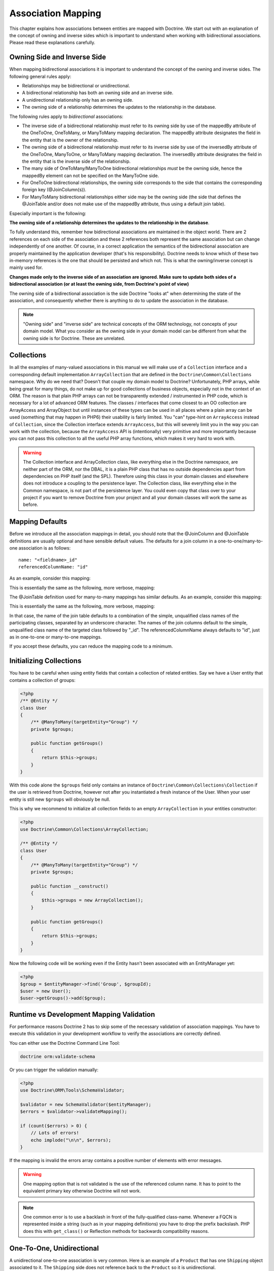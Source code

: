 Association Mapping
===================

This chapter explains how associations between entities are mapped
with Doctrine. We start out with an explanation of the concept of
owning and inverse sides which is important to understand when
working with bidirectional associations. Please read these
explanations carefully.

.. _association-mapping-owning-inverse:

Owning Side and Inverse Side
----------------------------

When mapping bidirectional associations it is important to
understand the concept of the owning and inverse sides. The
following general rules apply:


-  Relationships may be bidirectional or unidirectional.
-  A bidirectional relationship has both an owning side and an
   inverse side.
-  A unidirectional relationship only has an owning side.
-  The owning side of a relationship determines the updates to the
   relationship in the database.

The following rules apply to *bidirectional* associations:


-  The inverse side of a bidirectional relationship must refer to
   its owning side by use of the mappedBy attribute of the OneToOne,
   OneToMany, or ManyToMany mapping declaration. The mappedBy
   attribute designates the field in the entity that is the owner of
   the relationship.
-  The owning side of a bidirectional relationship must refer to
   its inverse side by use of the inversedBy attribute of the
   OneToOne, ManyToOne, or ManyToMany mapping declaration. The
   inversedBy attribute designates the field in the entity that is the
   inverse side of the relationship.
-  The many side of OneToMany/ManyToOne bidirectional relationships
   *must* be the owning side, hence the mappedBy element can not be
   specified on the ManyToOne side.
-  For OneToOne bidirectional relationships, the owning side
   corresponds to the side that contains the corresponding foreign key
   (@JoinColumn(s)).
-  For ManyToMany bidirectional relationships either side may be
   the owning side (the side that defines the @JoinTable and/or does
   not make use of the mappedBy attribute, thus using a default join
   table).

Especially important is the following:

**The owning side of a relationship determines the updates to the relationship in the database**.

To fully understand this, remember how bidirectional associations
are maintained in the object world. There are 2 references on each
side of the association and these 2 references both represent the
same association but can change independently of one another. Of
course, in a correct application the semantics of the bidirectional
association are properly maintained by the application developer
(that's his responsibility). Doctrine needs to know which of these
two in-memory references is the one that should be persisted and
which not. This is what the owning/inverse concept is mainly used
for.

**Changes made only to the inverse side of an association are ignored. Make sure to update both sides of a bidirectional association (or at least the owning side, from Doctrine's point of view)**

The owning side of a bidirectional association is the side Doctrine
"looks at" when determining the state of the association, and
consequently whether there is anything to do to update the
association in the database.

.. note::

    "Owning side" and "inverse side" are technical concepts of
    the ORM technology, not concepts of your domain model. What you
    consider as the owning side in your domain model can be different
    from what the owning side is for Doctrine. These are unrelated.


Collections
-----------

In all the examples of many-valued associations in this manual we
will make use of a ``Collection`` interface and a corresponding
default implementation ``ArrayCollection`` that are defined in the
``Doctrine\Common\Collections`` namespace. Why do we need that?
Doesn't that couple my domain model to Doctrine? Unfortunately, PHP
arrays, while being great for many things, do not make up for good
collections of business objects, especially not in the context of
an ORM. The reason is that plain PHP arrays can not be
transparently extended / instrumented in PHP code, which is
necessary for a lot of advanced ORM features. The classes /
interfaces that come closest to an OO collection are ArrayAccess
and ArrayObject but until instances of these types can be used in
all places where a plain array can be used (something that may
happen in PHP6) their usability is fairly limited. You "can"
type-hint on ``ArrayAccess`` instead of ``Collection``, since the
Collection interface extends ``ArrayAccess``, but this will
severely limit you in the way you can work with the collection,
because the ``ArrayAccess`` API is (intentionally) very primitive
and more importantly because you can not pass this collection to
all the useful PHP array functions, which makes it very hard to
work with.

.. warning::

    The Collection interface and ArrayCollection class,
    like everything else in the Doctrine namespace, are neither part of
    the ORM, nor the DBAL, it is a plain PHP class that has no outside
    dependencies apart from dependencies on PHP itself (and the SPL).
    Therefore using this class in your domain classes and elsewhere
    does not introduce a coupling to the persistence layer. The
    Collection class, like everything else in the Common namespace, is
    not part of the persistence layer. You could even copy that class
    over to your project if you want to remove Doctrine from your
    project and all your domain classes will work the same as before.


Mapping Defaults
----------------

Before we introduce all the association mappings in detail, you
should note that the @JoinColumn and @JoinTable definitions are
usually optional and have sensible default values. The defaults for
a join column in a one-to-one/many-to-one association is as
follows:

::

    name: "<fieldname>_id"
    referencedColumnName: "id"

As an example, consider this mapping:

.. configuration-block::

    .. code-block:: php

        <?php
        /** @OneToOne(targetEntity="Shipping") */
        private $shipping;

    .. code-block:: xml
    
        <doctrine-mapping>
            <entity class="Product">
                <one-to-one field="shipping" target-entity="Shipping" />
            </entity>
        </doctrine-mapping>

    .. code-block:: yaml

        Product:
          type: entity
          oneToOne:
            shipping:
              targetEntity: Shipping

This is essentially the same as the following, more verbose,
mapping:

.. configuration-block::

    .. code-block:: php

        <?php
        /**
         * @OneToOne(targetEntity="Shipping")
         * @JoinColumn(name="shipping_id", referencedColumnName="id")
         */
        private $shipping;

    .. code-block:: xml
    
        <doctrine-mapping>
            <entity class="Product">
                <one-to-one field="shipping" target-entity="Shipping">
                    <join-column name="shipping_id" referenced-column-name="id" />
                </one-to-one>
            </entity>
        </doctrine-mapping>

    .. code-block:: yaml

        Product:
          type: entity
          oneToOne:
            shipping:
              targetEntity: Shipping
              joinColumn:
                name: shipping_id
                referencedColumnName: id

The @JoinTable definition used for many-to-many mappings has
similar defaults. As an example, consider this mapping:

.. configuration-block::

    .. code-block:: php

        <?php
        class User
        {
            //...
            /** @ManyToMany(targetEntity="Group") */
            private $groups;
            //...
        }

    .. code-block:: xml
    
        <doctrine-mapping>
            <entity class="User">
                <many-to-many field="groups" target-entity="Group" />
            </entity>
        </doctrine-mapping>

    .. code-block:: yaml

        User:
          type: entity
          manyToMany:
            groups:
              targetEntity: Group

This is essentially the same as the following, more verbose,
mapping:

.. configuration-block::

    .. code-block:: php

        <?php
        class User
        {
            //...
            /**
             * @ManyToMany(targetEntity="Group")
             * @JoinTable(name="User_Group",
             *      joinColumns={@JoinColumn(name="User_id", referencedColumnName="id")},
             *      inverseJoinColumns={@JoinColumn(name="Group_id", referencedColumnName="id")}
             *      )
             */
            private $groups;
            //...
        }

    .. code-block:: xml
    
        <doctrine-mapping>
            <entity class="User">
                <many-to-many field="groups" target-entity="Group">
                    <join-table name="User_Group">
                        <join-columns>
                            <join-column id="User_id" referenced-column-name="id" />
                        </join-columns>
                        <inverse-join-columns>
                            <join-column id="Group_id" referenced-column-name="id" />
                        </inverse-join-columns>
                    </join-table>
                </many-to-many>
            </entity>
        </doctrine-mapping>

    .. code-block:: yaml

        User:
          type: entity
          manyToMany:
            groups:
              targetEntity: Group
              joinTable:
                name: User_Group
                joinColumns:
                  User_id:
                    referencedColumnName: id
                inverseJoinColumns:
                  Group_id:
                    referencedColumnName: id                  

In that case, the name of the join table defaults to a combination
of the simple, unqualified class names of the participating
classes, separated by an underscore character. The names of the
join columns default to the simple, unqualified class name of the
targeted class followed by "\_id". The referencedColumnName always
defaults to "id", just as in one-to-one or many-to-one mappings.

If you accept these defaults, you can reduce the mapping code to a
minimum.

Initializing Collections
------------------------

You have to be careful when using entity fields that contain a
collection of related entities. Say we have a User entity that
contains a collection of groups:

.. code-block:: php

    <?php
    /** @Entity */
    class User
    {
        /** @ManyToMany(targetEntity="Group") */
        private $groups;
    
        public function getGroups()
        {
            return $this->groups;
        }
    }

With this code alone the ``$groups`` field only contains an
instance of ``Doctrine\Common\Collections\Collection`` if the user
is retrieved from Doctrine, however not after you instantiated a
fresh instance of the User. When your user entity is still new
``$groups`` will obviously be null.

This is why we recommend to initialize all collection fields to an
empty ``ArrayCollection`` in your entities constructor:

.. code-block:: php

    <?php
    use Doctrine\Common\Collections\ArrayCollection;
    
    /** @Entity */
    class User
    {
        /** @ManyToMany(targetEntity="Group") */
        private $groups;
    
        public function __construct()
        {
            $this->groups = new ArrayCollection();
        }
    
        public function getGroups()
        {
            return $this->groups;
        }
    }

Now the following code will be working even if the Entity hasn't
been associated with an EntityManager yet:

.. code-block:: php

    <?php
    $group = $entityManager->find('Group', $groupId);
    $user = new User();
    $user->getGroups()->add($group);

Runtime vs Development Mapping Validation
-----------------------------------------

For performance reasons Doctrine 2 has to skip some of the
necessary validation of association mappings. You have to execute
this validation in your development workflow to verify the
associations are correctly defined.

You can either use the Doctrine Command Line Tool:

.. code-block:: php

    doctrine orm:validate-schema

Or you can trigger the validation manually:

.. code-block:: php

    <?php
    use Doctrine\ORM\Tools\SchemaValidator;
    
    $validator = new SchemaValidator($entityManager);
    $errors = $validator->validateMapping();
    
    if (count($errors) > 0) {
        // Lots of errors!
        echo implode("\n\n", $errors);
    }

If the mapping is invalid the errors array contains a positive
number of elements with error messages.

.. warning::

    One mapping option that is not validated is the use of the referenced column name.
    It has to point to the equivalent primary key otherwise Doctrine will not work.

.. note::

    One common error is to use a backlash in front of the
    fully-qualified class-name. Whenever a FQCN is represented inside a
    string (such as in your mapping definitions) you have to drop the
    prefix backslash. PHP does this with ``get_class()`` or Reflection
    methods for backwards compatibility reasons.


One-To-One, Unidirectional
--------------------------

A unidirectional one-to-one association is very common. Here is an
example of a ``Product`` that has one ``Shipping`` object
associated to it. The ``Shipping`` side does not reference back to
the ``Product`` so it is unidirectional.

.. configuration-block::

    .. code-block:: php

        <?php
        /** @Entity */
        class Product
        {
            // ...

            /**
             * @OneToOne(targetEntity="Shipping")
             * @JoinColumn(name="shipping_id", referencedColumnName="id")
             */
            private $shipping;

            // ...
        }

        /** @Entity */
        class Shipping
        {
            // ...
        }

    .. code-block:: xml
    
        <doctrine-mapping>
            <entity class="Product">
                <one-to-one field="shipping" target-entity="Shipping">
                    <join-column name="shipping_id" referenced-column-name="id" />
                </one-to-one>
            </entity>
        </doctrine-mapping>

    .. code-block:: yaml

        Product:
          type: entity
          oneToOne:
            shipping:
              targetEntity: Shipping
              joinColumn:
                name: shipping_id
                referencedColumnName: id

Note that the @JoinColumn is not really necessary in this example,
as the defaults would be the same.

Generated MySQL Schema:

.. code-block:: sql

    CREATE TABLE Product (
        id INT AUTO_INCREMENT NOT NULL,
        shipping_id INT DEFAULT NULL,
        PRIMARY KEY(id)
    ) ENGINE = InnoDB;
    CREATE TABLE Shipping (
        id INT AUTO_INCREMENT NOT NULL,
        PRIMARY KEY(id)
    ) ENGINE = InnoDB;
    ALTER TABLE Product ADD FOREIGN KEY (shipping_id) REFERENCES Shipping(id);

One-To-One, Bidirectional
-------------------------

Here is a one-to-one relationship between a ``Customer`` and a
``Cart``. The ``Cart`` has a reference back to the ``Customer`` so
it is bidirectional.

.. configuration-block:: 

    .. code-block:: php

        <?php
        /** @Entity */
        class Customer
        {
            // ...

            /**
             * @OneToOne(targetEntity="Cart", mappedBy="customer")
             */
            private $cart;

            // ...
        }

        /** @Entity */
        class Cart
        {
            // ...

            /**
             * @OneToOne(targetEntity="Customer", inversedBy="cart")
             * @JoinColumn(name="customer_id", referencedColumnName="id")
             */
            private $customer;

            // ...
        }

    .. code-block:: xml

        <doctrine-mapping>
            <entity name="Customer">
                <one-to-one field="cart" target-entity="Cart" mapped-by="customer" />
            </entity>
            <entity name="Cart">
                <one-to-one field="customer" target-entity="Customer" inversed-by="cart">
                    <join-column name="customer_id" referenced-column-name="id" />
                </one-to-one>
            </entity>
        </doctrine-mapping>

    .. code-block:: yaml

        Customer:
          oneToOne:
            cart:
              targetEntity: Cart
              mappedBy: customer
        Cart:
          oneToOne:
            customer:
              targetEntity: Customer
              inversedBy: cart
              joinColumn:
                name: customer_id
                referencedColumnName: id

Note that the @JoinColumn is not really necessary in this example,
as the defaults would be the same.

Generated MySQL Schema:

.. code-block:: sql

    CREATE TABLE Cart (
        id INT AUTO_INCREMENT NOT NULL,
        customer_id INT DEFAULT NULL,
        PRIMARY KEY(id)
    ) ENGINE = InnoDB;
    CREATE TABLE Customer (
        id INT AUTO_INCREMENT NOT NULL,
        PRIMARY KEY(id)
    ) ENGINE = InnoDB;
    ALTER TABLE Cart ADD FOREIGN KEY (customer_id) REFERENCES Customer(id);

See how the foreign key is defined on the owning side of the
relation, the table ``Cart``.

One-To-One, Self-referencing
----------------------------

You can easily have self referencing one-to-one relationships like
below.

.. code-block:: php

    <?php
    /** @Entity */
    class Student
    {
        // ...
    
        /**
         * @OneToOne(targetEntity="Student")
         * @JoinColumn(name="mentor_id", referencedColumnName="id")
         */
        private $mentor;
    
        // ...
    }

Note that the @JoinColumn is not really necessary in this example,
as the defaults would be the same.

With the generated MySQL Schema:

.. code-block:: sql

    CREATE TABLE Student (
        id INT AUTO_INCREMENT NOT NULL,
        mentor_id INT DEFAULT NULL,
        PRIMARY KEY(id)
    ) ENGINE = InnoDB;
    ALTER TABLE Student ADD FOREIGN KEY (mentor_id) REFERENCES Student(id);

One-To-Many, Unidirectional with Join Table
-------------------------------------------

A unidirectional one-to-many association can be mapped through a
join table. From Doctrine's point of view, it is simply mapped as a
unidirectional many-to-many whereby a unique constraint on one of
the join columns enforces the one-to-many cardinality. The
following example sets up such a unidirectional one-to-many
association:

.. configuration-block::

    .. code-block:: php

        <?php
        /** @Entity */
        class User
        {
            // ...

            /**
             * @ManyToMany(targetEntity="Phonenumber")
             * @JoinTable(name="users_phonenumbers",
             *      joinColumns={@JoinColumn(name="user_id", referencedColumnName="id")},
             *      inverseJoinColumns={@JoinColumn(name="phonenumber_id", referencedColumnName="id", unique=true)}
             *      )
             */
            private $phonenumbers;

            public function __construct() {
                $this->phonenumbers = new \Doctrine\Common\Collections\ArrayCollection();
            }

            // ...
        }

        /** @Entity */
        class Phonenumber
        {
            // ...
        }

    .. code-block:: xml

        <doctrine-mapping>
            <entity name="User">
                <many-to-many field="phonenumbers" target-entity="Phonenumber">
                    <join-table name="users_phonenumbers">
                        <join-columns>
                            <join-column name="user_id" referenced-column-name="id" />
                        </join-columns>
                        <inverse-join-columns>
                            <join-column name="phonenumber_id" referenced-column-name="id" unique="true" />
                        </inverse-join-columns>
                    </join-table>
                </many-to-many>
            </entity>
        </doctrine-mapping>

    .. code-block:: yaml

        User:
          type: entity
          manyToMany:
            phonenumbers:
              targetEntity: Phonenumber
              joinTable:
                name: users_phonenumbers
                joinColumns:
                  user_id:
                    referencedColumnName: id
                inverseJoinColumns:
                  phonenumber_id:
                    referencedColumnName: id
                    unique: true

.. note::

    One-To-Many uni-directional relations with join-table only
    work using the @ManyToMany annotation and a unique-constraint.


Generates the following MySQL Schema:

.. code-block:: sql

    CREATE TABLE User (
        id INT AUTO_INCREMENT NOT NULL,
        PRIMARY KEY(id)
    ) ENGINE = InnoDB;
    
    CREATE TABLE users_phonenumbers (
        user_id INT NOT NULL,
        phonenumber_id INT NOT NULL,
        UNIQUE INDEX users_phonenumbers_phonenumber_id_uniq (phonenumber_id),
        PRIMARY KEY(user_id, phonenumber_id)
    ) ENGINE = InnoDB;
    
    CREATE TABLE Phonenumber (
        id INT AUTO_INCREMENT NOT NULL,
        PRIMARY KEY(id)
    ) ENGINE = InnoDB;
    
    ALTER TABLE users_phonenumbers ADD FOREIGN KEY (user_id) REFERENCES User(id);
    ALTER TABLE users_phonenumbers ADD FOREIGN KEY (phonenumber_id) REFERENCES Phonenumber(id);

Many-To-One, Unidirectional
---------------------------

You can easily implement a many-to-one unidirectional association
with the following:

.. configuration-block::

    .. code-block:: php

        <?php
        /** @Entity */
        class User
        {
            // ...

            /**
             * @ManyToOne(targetEntity="Address")
             * @JoinColumn(name="address_id", referencedColumnName="id")
             */
            private $address;
        }

        /** @Entity */
        class Address
        {
            // ...
        }

    .. code-block:: xml

        <doctrine-mapping>
            <entity name="User">
                <many-to-one field="address" target-entity="Address" />
            </entity>
        </doctrine-mapping>

    .. code-block:: yaml

        User:
          type: entity
          manyToOne:
            address:
              targetEntity: Address


.. note::

    The above ``@JoinColumn`` is optional as it would default
    to ``address_id`` and ``id`` anyways. You can omit it and let it
    use the defaults.


Generated MySQL Schema:

.. code-block:: sql

    CREATE TABLE User (
        id INT AUTO_INCREMENT NOT NULL,
        address_id INT DEFAULT NULL,
        PRIMARY KEY(id)
    ) ENGINE = InnoDB;
    
    CREATE TABLE Address (
        id INT AUTO_INCREMENT NOT NULL,
        PRIMARY KEY(id)
    ) ENGINE = InnoDB;
    
    ALTER TABLE User ADD FOREIGN KEY (address_id) REFERENCES Address(id);

One-To-Many, Bidirectional
--------------------------

Bidirectional one-to-many associations are very common. The
following code shows an example with a Product and a Feature
class:

.. configuration-block:: 

    .. code-block:: php

        <?php
        /** @Entity */
        class Product
        {
            // ...
            /**
             * @OneToMany(targetEntity="Feature", mappedBy="product")
             */
            private $features;
            // ...

            public function __construct() {
                $this->features = new \Doctrine\Common\Collections\ArrayCollection();
            }
        }

        /** @Entity */
        class Feature
        {
            // ...
            /**
             * @ManyToOne(targetEntity="Product", inversedBy="features")
             * @JoinColumn(name="product_id", referencedColumnName="id")
             */
            private $product;
            // ...
        }

   .. code-block:: xml

        <doctrine-mapping>
            <entity name="Product">
                <one-to-many field="features" target-entity="Feature" mapped-by="product" />
            </entity>
            <entity name="Feature">
                <many-to-one field="product" target-entity="Product" inversed-by="features">
                    <join-column name="product_id" referenced-column-name="id" />
                </many-to-one>
            </entity>
        </doctrine-mapping>


Note that the @JoinColumn is not really necessary in this example,
as the defaults would be the same.

Generated MySQL Schema:

.. code-block:: sql

    CREATE TABLE Product (
        id INT AUTO_INCREMENT NOT NULL,
        PRIMARY KEY(id)
    ) ENGINE = InnoDB;
    CREATE TABLE Feature (
        id INT AUTO_INCREMENT NOT NULL,
        product_id INT DEFAULT NULL,
        PRIMARY KEY(id)
    ) ENGINE = InnoDB;
    ALTER TABLE Feature ADD FOREIGN KEY (product_id) REFERENCES Product(id);

One-To-Many, Self-referencing
-----------------------------

You can also setup a one-to-many association that is
self-referencing. In this example we setup a hierarchy of
``Category`` objects by creating a self referencing relationship.
This effectively models a hierarchy of categories and from the
database perspective is known as an adjacency list approach.

.. configuration-block::

    .. code-block:: php

        <?php
        /** @Entity */
        class Category
        {
            // ...
            /**
             * @OneToMany(targetEntity="Category", mappedBy="parent")
             */
            private $children;

            /**
             * @ManyToOne(targetEntity="Category", inversedBy="children")
             * @JoinColumn(name="parent_id", referencedColumnName="id")
             */
            private $parent;
            // ...

            public function __construct() {
                $this->children = new \Doctrine\Common\Collections\ArrayCollection();
            }
        }

    .. code-block:: xml

        <doctrine-mapping>
            <entity name="Category">
                <one-to-many field="children" target-entity="Category" mapped-by="parent" />
                <many-to-one field="parent" target-entity="Category" inversed-by="children" />
            </entity>
        </doctrine-mapping>

    .. code-block:: yaml

        Category:
          type: entity
          oneToMany:
            children:
              targetEntity: Category
              mappedBy: parent
          manyToOne:
            parent:
              targetEntity: Category
              inversedBy: children

Note that the @JoinColumn is not really necessary in this example,
as the defaults would be the same.

Generated MySQL Schema:

.. code-block:: sql

    CREATE TABLE Category (
        id INT AUTO_INCREMENT NOT NULL,
        parent_id INT DEFAULT NULL,
        PRIMARY KEY(id)
    ) ENGINE = InnoDB;
    ALTER TABLE Category ADD FOREIGN KEY (parent_id) REFERENCES Category(id);

Many-To-Many, Unidirectional
----------------------------

Real many-to-many associations are less common. The following
example shows a unidirectional association between User and Group
entities:

.. configuration-block::

    .. code-block:: php

        <?php
        /** @Entity */
        class User
        {
            // ...

            /**
             * @ManyToMany(targetEntity="Group")
             * @JoinTable(name="users_groups",
             *      joinColumns={@JoinColumn(name="user_id", referencedColumnName="id")},
             *      inverseJoinColumns={@JoinColumn(name="group_id", referencedColumnName="id")}
             *      )
             */
            private $groups;

            // ...

            public function __construct() {
                $this->groups = new \Doctrine\Common\Collections\ArrayCollection();
            }
        }

        /** @Entity */
        class Group
        {
            // ...
        }

    .. code-block:: xml

        <doctrine-mapping>
            <entity name="User">
                <many-to-many field="groups" target-entity="Group">
                    <join-table name="users_groups">
                        <join-columns>
                            <join-column name="user_id" referenced-column-name="id" />
                        </join-columns>
                        <inverse-join-columns>
                            <join-column name="group_id" referenced-column-name="id" />
                        </inverse-join-columns>
                    </join-table>
                </many-to-many>
            </entity>
        </doctrine-mapping>

    .. code-block:: yaml

        User:
          type: entity
          manyToMany:
            groups:
              targetEntity: Group
              joinTable:
                name: users_groups
                joinColumns:
                  user_id:
                    referencedColumnName: id
                inverseJoinColumns:
                  group_id:
                    referencedColumnName: id

Generated MySQL Schema:

.. code-block:: sql

    CREATE TABLE User (
        id INT AUTO_INCREMENT NOT NULL,
        PRIMARY KEY(id)
    ) ENGINE = InnoDB;
    CREATE TABLE users_groups (
        user_id INT NOT NULL,
        group_id INT NOT NULL,
        PRIMARY KEY(user_id, group_id)
    ) ENGINE = InnoDB;
    CREATE TABLE Group (
        id INT AUTO_INCREMENT NOT NULL,
        PRIMARY KEY(id)
    ) ENGINE = InnoDB;
    ALTER TABLE users_groups ADD FOREIGN KEY (user_id) REFERENCES User(id);
    ALTER TABLE users_groups ADD FOREIGN KEY (group_id) REFERENCES Group(id);

.. note::
    
    Why are many-to-many associations less common? Because
    frequently you want to associate additional attributes with an
    association, in which case you introduce an association class.
    Consequently, the direct many-to-many association disappears and is
    replaced by one-to-many/many-to-one associations between the 3
    participating classes.

Many-To-Many, Bidirectional
---------------------------

Here is a similar many-to-many relationship as above except this
one is bidirectional.

.. configuration-block::

    .. code-block:: php

        <?php
        /** @Entity */
        class User
        {
            // ...

            /**
             * @ManyToMany(targetEntity="Group", inversedBy="users")
             * @JoinTable(name="users_groups")
             */
            private $groups;

            public function __construct() {
                $this->groups = new \Doctrine\Common\Collections\ArrayCollection();
            }

            // ...
        }

        /** @Entity */
        class Group
        {
            // ...
            /**
             * @ManyToMany(targetEntity="User", mappedBy="groups")
             */
            private $users;

            public function __construct() {
                $this->users = new \Doctrine\Common\Collections\ArrayCollection();
            }

            // ...
        }

    .. code-block:: xml

        <doctrine-mapping>
            <entity name="User">
                <many-to-many field="groups" inversed-by="users">
                    <join-table name="users_groups">
                        <join-columns>
                            <join-column name="user_id" referenced-column-name="id" />
                        </join-columns>
                        <inverse-join-columns>
                            <join-column name="group_id" referenced-column-name="id" />
                        </inverse-join-columns>
                    </join-table>
                </many-to-many>
            </entity>

            <entity name="Group">
                <many-to-many field="users" mapped-by="groups" />
            </entity>
        </doctrine-mapping>

    .. code-block:: yaml

        User:
          type: entity
          manyToMany:
            groups:
              targetEntity: Group
              inversedBy: users
              joinTable:
                name: users_groups
                joinColumns:
                  user_id:
                    referencedColumnName: id
                inverseJoinColumns:
                  group_id:
                    referencedColumnName: id

        Group:
          type: entity
          manyToMany:
            users:
              targetEntity: User
              mappedBy: groups

The MySQL schema is exactly the same as for the Many-To-Many
uni-directional case above.

Picking Owning and Inverse Side
~~~~~~~~~~~~~~~~~~~~~~~~~~~~~~~

For Many-To-Many associations you can chose which entity is the
owning and which the inverse side. There is a very simple semantic
rule to decide which side is more suitable to be the owning side
from a developers perspective. You only have to ask yourself, which
entity is responsible for the connection management and pick that
as the owning side.

Take an example of two entities ``Article`` and ``Tag``. Whenever
you want to connect an Article to a Tag and vice-versa, it is
mostly the Article that is responsible for this relation. Whenever
you add a new article, you want to connect it with existing or new
tags. Your create Article form will probably support this notion
and allow to specify the tags directly. This is why you should pick
the Article as owning side, as it makes the code more
understandable:

.. code-block:: php

    <?php
    class Article
    {
        private $tags;
    
        public function addTag(Tag $tag)
        {
            $tag->addArticle($this); // synchronously updating inverse side
            $this->tags[] = $tag;
        }
    }
    
    class Tag
    {
        private $articles;
    
        public function addArticle(Article $article)
        {
            $this->articles[] = $article;
        }
    }

This allows to group the tag adding on the ``Article`` side of the
association:

.. code-block:: php

    <?php
    $article = new Article();
    $article->addTag($tagA);
    $article->addTag($tagB);

Many-To-Many, Self-referencing
------------------------------

You can even have a self-referencing many-to-many association. A
common scenario is where a ``User`` has friends and the target
entity of that relationship is a ``User`` so it is self
referencing. In this example it is bidirectional so ``User`` has a
field named ``$friendsWithMe`` and ``$myFriends``.

.. code-block:: php

    <?php
    /** @Entity */
    class User
    {
        // ...
    
        /**
         * @ManyToMany(targetEntity="User", mappedBy="myFriends")
         */
        private $friendsWithMe;
    
        /**
         * @ManyToMany(targetEntity="User", inversedBy="friendsWithMe")
         * @JoinTable(name="friends",
         *      joinColumns={@JoinColumn(name="user_id", referencedColumnName="id")},
         *      inverseJoinColumns={@JoinColumn(name="friend_user_id", referencedColumnName="id")}
         *      )
         */
        private $myFriends;
    
        public function __construct() {
            $this->friendsWithMe = new \Doctrine\Common\Collections\ArrayCollection();
            $this->myFriends = new \Doctrine\Common\Collections\ArrayCollection();
        }
    
        // ...
    }

Generated MySQL Schema:

.. code-block:: sql

    CREATE TABLE User (
        id INT AUTO_INCREMENT NOT NULL,
        PRIMARY KEY(id)
    ) ENGINE = InnoDB;
    CREATE TABLE friends (
        user_id INT NOT NULL,
        friend_user_id INT NOT NULL,
        PRIMARY KEY(user_id, friend_user_id)
    ) ENGINE = InnoDB;
    ALTER TABLE friends ADD FOREIGN KEY (user_id) REFERENCES User(id);
    ALTER TABLE friends ADD FOREIGN KEY (friend_user_id) REFERENCES User(id);

Ordering To-Many Collections
----------------------------

In many use-cases you will want to sort collections when they are
retrieved from the database. In userland you do this as long as you
haven't initially saved an entity with its associations into the
database. To retrieve a sorted collection from the database you can
use the ``@OrderBy`` annotation with an collection that specifies
an DQL snippet that is appended to all queries with this
collection.

Additional to any ``@OneToMany`` or ``@ManyToMany`` annotation you
can specify the ``@OrderBy`` in the following way:

.. code-block:: php

    <?php
    /** @Entity */
    class User
    {
        // ...
    
        /**
         * @ManyToMany(targetEntity="Group")
         * @OrderBy({"name" = "ASC"})
         */
        private $groups;
    }

The DQL Snippet in OrderBy is only allowed to consist of
unqualified, unquoted field names and of an optional ASC/DESC
positional statement. Multiple Fields are separated by a comma (,).
The referenced field names have to exist on the ``targetEntity``
class of the ``@ManyToMany`` or ``@OneToMany`` annotation.

The semantics of this feature can be described as follows.


-  ``@OrderBy`` acts as an implicit ORDER BY clause for the given
   fields, that is appended to all the explicitly given ORDER BY
   items.
-  All collections of the ordered type are always retrieved in an
   ordered fashion.
-  To keep the database impact low, these implicit ORDER BY items
   are only added to an DQL Query if the collection is fetch joined in
   the DQL query.

Given our previously defined example, the following would not add
ORDER BY, since g is not fetch joined:

.. code-block:: sql

    SELECT u FROM User u JOIN u.groups g WHERE SIZE(g) > 10

However the following:

.. code-block:: sql

    SELECT u, g FROM User u JOIN u.groups g WHERE u.id = 10

...would internally be rewritten to:

.. code-block:: sql

    SELECT u, g FROM User u JOIN u.groups g WHERE u.id = 10 ORDER BY g.name ASC

You can't reverse the order with an explicit DQL ORDER BY:

.. code-block:: sql

    SELECT u, g FROM User u JOIN u.groups g WHERE u.id = 10 ORDER BY g.name DESC

...is internally rewritten to:

.. code-block:: sql

    SELECT u, g FROM User u JOIN u.groups g WHERE u.id = 10 ORDER BY g.name DESC, g.name ASC


